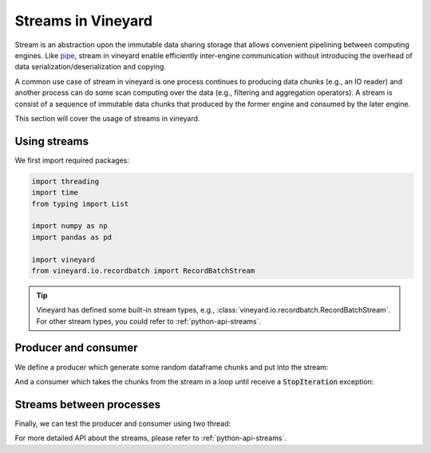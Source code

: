 .. _streams-in-vineyard:

Streams in Vineyard
===================

Stream is an abstraction upon the immutable data sharing storage that allows
convenient pipelining between computing engines. Like
`pipe <https://man7.org/linux/man-pages/man2/pipe.2.html>`_, stream in vineyard
enable efficiently inter-engine communication without introducing the overhead
of data serialization/deserialization and copying.

A common use case of stream in vineyard is one process continues to producing
data chunks (e.g., an IO reader) and another process can do some scan computing
over the data (e.g., filtering and aggregation operators). A stream is consist
of a sequence of immutable data chunks that produced by the former engine and
consumed by the later engine.

This section will cover the usage of streams in vineyard.

Using streams
-------------

We first import required packages:

.. code:: python

    import threading
    import time
    from typing import List

    import numpy as np
    import pandas as pd

    import vineyard
    from vineyard.io.recordbatch import RecordBatchStream

.. tip::

    Vineyard has defined some built-in stream types, e.g.,
    :class:`vineyard.io.recordbatch.RecordBatchStream`. For other stream types,
    you could refer to :ref:`python-api-streams`.

Producer and consumer
---------------------

We define a producer which generate some random dataframe chunks and put into
the stream:

.. code:: python
   :caption: A producer of :code:`RecordBatchStream`

    def generate_random_dataframe(dtypes, size):
        columns = dict()
        for k, v in dtypes.items():
            columns[k] = np.random.random(size).astype(v)
        return pd.DataFrame(columns)

    def producer(stream: RecordBatchStream, total_chunks, dtypes, produced: List):
        writer = stream.writer
        for idx in range(total_chunks):
            time.sleep(idx)
            chunk = generate_random_dataframe(dtypes, 2)  # np.random.randint(10, 100))
            chunk_id = vineyard_client.put(chunk)
            writer.append(chunk_id)
            produced.append((chunk_id, chunk))
        writer.finish()

And a consumer which takes the chunks from the stream in a loop until receive a
:code:`StopIteration` exception:

.. code:: python
   :caption: A consumer of :code:`RecordBatchStream`

    def consumer(stream: RecordBatchStream, total_chunks, produced: List):
        reader = stream.reader
        index = 0
        while True:
            try:
                chunk = reader.next()
                print('reader receive chunk:', type(chunk), chunk)
                pd.testing.assert_frame_equal(produced[index][1], chunk)
            except StopIteration:
                break
            index += 1

Streams between processes
-------------------------

Finally, we can test the producer and consumer using two thread:

.. code:: python
   :caption: Connect the producer and consumer threads using vineyard stream

    def test_recordbatch_stream(vineyard_client, total_chunks):
        stream = RecordBatchStream.new(vineyard_client)
        dtypes = {
            'a': np.dtype('int'),
            'b': np.dtype('float'),
            'c': np.dtype('bool'),
        }

        client1 = vineyard_client.fork()
        client2 = vineyard_client.fork()
        stream1 = client1.get(stream.id)
        stream2 = client2.get(stream.id)

        produced = []

        thread1 = threading.Thread(target=consumer, args=(stream1, total_chunks, produced))
        thread1.start()

        thread2 = threading.Thread(target=producer, args=(stream2, total_chunks, dtypes, produced))
        thread2.start()

        thread1.join()
        thread2.join()

    if __name__ == '__main__':
        vineyard_client = vineyard.connect("/tmp/vineyard.sock")
        test_recordbatch_stream(vineyard_client, total_chunks=10)

For more detailed API about the streams, please refer to :ref:`python-api-streams`.

